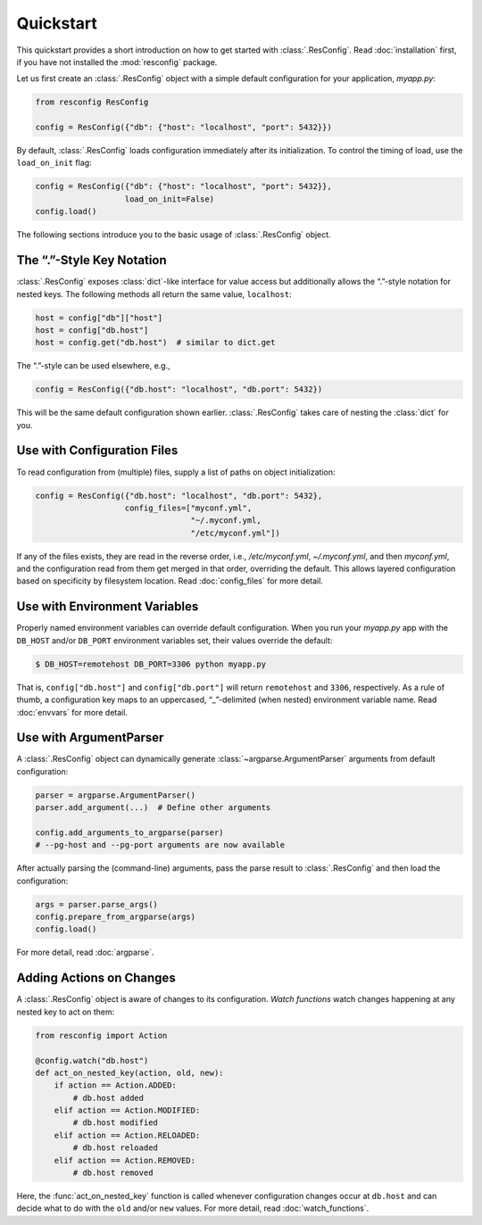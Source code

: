 ============
 Quickstart
============

This quickstart provides a short introduction on how to get started
with :class:`.ResConfig`. Read :doc:`installation` first, if you have
not installed the :mod:`resconfig` package.

Let us first create an :class:`.ResConfig` object with a simple
default configuration for your application, *myapp.py*:

.. code-block:: python

    from resconfig ResConfig

    config = ResConfig({"db": {"host": "localhost", "port": 5432}})

By default, :class:`.ResConfig` loads configuration immediately after
its initialization. To control the timing of load, use the
``load_on_init`` flag:

.. code-block:: python

    config = ResConfig({"db": {"host": "localhost", "port": 5432}},
                       load_on_init=False)
    config.load()

The following sections introduce you to the basic usage of
:class:`.ResConfig` object.


The “.”-Style Key Notation
--------------------------

:class:`.ResConfig` exposes :class:`dict`-like interface for value
access but additionally allows the “.”-style notation for nested
keys. The following methods all return the same value, ``localhost``:

.. code-block:: python

    host = config["db"]["host"]
    host = config["db.host"]
    host = config.get("db.host")  # similar to dict.get

The “.”-style can be used elsewhere, e.g.,

.. code-block:: python

    config = ResConfig({"db.host": "localhost", "db.port": 5432})

This will be the same default configuration shown
earlier. :class:`.ResConfig` takes care of nesting the :class:`dict`
for you.


Use with Configuration Files
----------------------------

To read configuration from (multiple) files, supply a list of paths on
object initialization:

.. code-block:: python

    config = ResConfig({"db.host": "localhost", "db.port": 5432},
                       config_files=["myconf.yml",
                                     "~/.myconf.yml,
                                     "/etc/myconf.yml"])

If any of the files exists, they are read in the reverse order, i.e.,
*/etc/myconf.yml*, *~/.myconf.yml*, and then *myconf.yml*, and the
configuration read from them get merged in that order, overriding the
default. This allows layered configuration based on specificity by
filesystem location.  Read :doc:`config_files` for more detail.


Use with Environment Variables
------------------------------

Properly named environment variables can override default
configuration. When you run your *myapp.py* app with the ``DB_HOST``
and/or ``DB_PORT`` environment variables set, their values override
the default:

.. code-block:: sh

    $ DB_HOST=remotehost DB_PORT=3306 python myapp.py

That is, ``config["db.host"]`` and ``config["db.port"]`` will return
``remotehost`` and ``3306``, respectively. As a rule of thumb, a
configuration key maps to an uppercased, “_”-delimited (when nested)
environment variable name. Read :doc:`envvars` for more detail.


Use with ArgumentParser
-----------------------

A :class:`.ResConfig` object can dynamically generate
:class:`~argparse.ArgumentParser` arguments from default
configuration:

.. code-block:: python

    parser = argparse.ArgumentParser()
    parser.add_argument(...)  # Define other arguments

    config.add_arguments_to_argparse(parser)
    # --pg-host and --pg-port arguments are now available

After actually parsing the (command-line) arguments, pass the parse
result to :class:`.ResConfig` and then load the configuration:

.. code-block:: python

    args = parser.parse_args()
    config.prepare_from_argparse(args)
    config.load()

For more detail, read :doc:`argparse`.


Adding Actions on Changes
-------------------------

A :class:`.ResConfig` object is aware of changes to its
configuration. *Watch functions* watch changes happening at any nested
key to act on them:

.. code-block:: python

    from resconfig import Action

    @config.watch("db.host")
    def act_on_nested_key(action, old, new):
        if action == Action.ADDED:
            # db.host added
        elif action == Action.MODIFIED:
            # db.host modified
        elif action == Action.RELOADED:
            # db.host reloaded
        elif action == Action.REMOVED:
            # db.host removed

Here, the :func:`act_on_nested_key` function is called whenever
configuration changes occur at ``db.host`` and can decide what to do
with the ``old`` and/or ``new`` values. For more detail, read
:doc:`watch_functions`.
